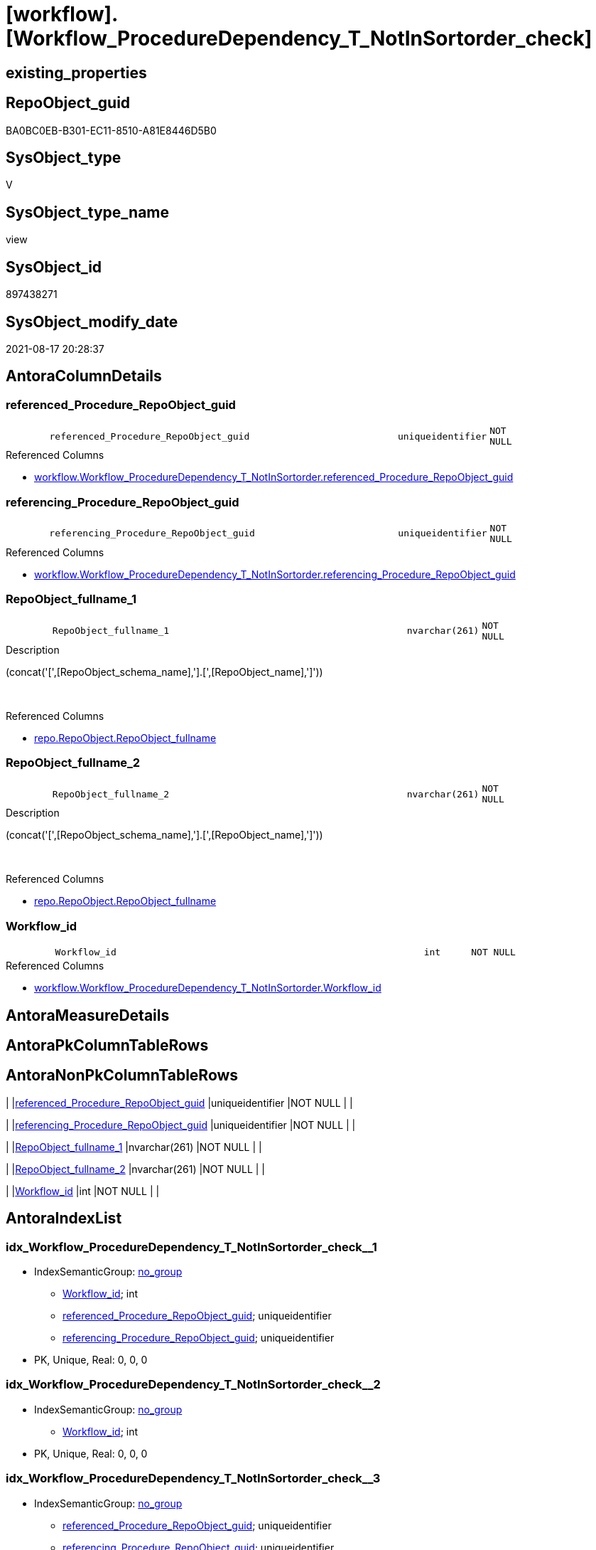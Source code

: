 = [workflow].[Workflow_ProcedureDependency_T_NotInSortorder_check]

== existing_properties

// tag::existing_properties[]
:ExistsProperty--antorareferencedlist:
:ExistsProperty--is_repo_managed:
:ExistsProperty--is_ssas:
:ExistsProperty--referencedobjectlist:
:ExistsProperty--sql_modules_definition:
:ExistsProperty--FK:
:ExistsProperty--AntoraIndexList:
:ExistsProperty--Columns:
// end::existing_properties[]

== RepoObject_guid

// tag::RepoObject_guid[]
BA0BC0EB-B301-EC11-8510-A81E8446D5B0
// end::RepoObject_guid[]

== SysObject_type

// tag::SysObject_type[]
V 
// end::SysObject_type[]

== SysObject_type_name

// tag::SysObject_type_name[]
view
// end::SysObject_type_name[]

== SysObject_id

// tag::SysObject_id[]
897438271
// end::SysObject_id[]

== SysObject_modify_date

// tag::SysObject_modify_date[]
2021-08-17 20:28:37
// end::SysObject_modify_date[]

== AntoraColumnDetails

// tag::AntoraColumnDetails[]
[#column-referenced_Procedure_RepoObject_guid]
=== referenced_Procedure_RepoObject_guid

[cols="d,8m,m,m,m,d"]
|===
|
|referenced_Procedure_RepoObject_guid
|uniqueidentifier
|NOT NULL
|
|
|===

.Referenced Columns
--
* xref:workflow.Workflow_ProcedureDependency_T_NotInSortorder.adoc#column-referenced_Procedure_RepoObject_guid[+workflow.Workflow_ProcedureDependency_T_NotInSortorder.referenced_Procedure_RepoObject_guid+]
--


[#column-referencing_Procedure_RepoObject_guid]
=== referencing_Procedure_RepoObject_guid

[cols="d,8m,m,m,m,d"]
|===
|
|referencing_Procedure_RepoObject_guid
|uniqueidentifier
|NOT NULL
|
|
|===

.Referenced Columns
--
* xref:workflow.Workflow_ProcedureDependency_T_NotInSortorder.adoc#column-referencing_Procedure_RepoObject_guid[+workflow.Workflow_ProcedureDependency_T_NotInSortorder.referencing_Procedure_RepoObject_guid+]
--


[#column-RepoObject_fullname_1]
=== RepoObject_fullname_1

[cols="d,8m,m,m,m,d"]
|===
|
|RepoObject_fullname_1
|nvarchar(261)
|NOT NULL
|
|
|===

.Description
--
(concat('[',[RepoObject_schema_name],'].[',[RepoObject_name],']'))
--
{empty} +

.Referenced Columns
--
* xref:repo.RepoObject.adoc#column-RepoObject_fullname[+repo.RepoObject.RepoObject_fullname+]
--


[#column-RepoObject_fullname_2]
=== RepoObject_fullname_2

[cols="d,8m,m,m,m,d"]
|===
|
|RepoObject_fullname_2
|nvarchar(261)
|NOT NULL
|
|
|===

.Description
--
(concat('[',[RepoObject_schema_name],'].[',[RepoObject_name],']'))
--
{empty} +

.Referenced Columns
--
* xref:repo.RepoObject.adoc#column-RepoObject_fullname[+repo.RepoObject.RepoObject_fullname+]
--


[#column-Workflow_id]
=== Workflow_id

[cols="d,8m,m,m,m,d"]
|===
|
|Workflow_id
|int
|NOT NULL
|
|
|===

.Referenced Columns
--
* xref:workflow.Workflow_ProcedureDependency_T_NotInSortorder.adoc#column-Workflow_id[+workflow.Workflow_ProcedureDependency_T_NotInSortorder.Workflow_id+]
--


// end::AntoraColumnDetails[]

== AntoraMeasureDetails

// tag::AntoraMeasureDetails[]

// end::AntoraMeasureDetails[]

== AntoraPkColumnTableRows

// tag::AntoraPkColumnTableRows[]





// end::AntoraPkColumnTableRows[]

== AntoraNonPkColumnTableRows

// tag::AntoraNonPkColumnTableRows[]
|
|<<column-referenced_Procedure_RepoObject_guid>>
|uniqueidentifier
|NOT NULL
|
|

|
|<<column-referencing_Procedure_RepoObject_guid>>
|uniqueidentifier
|NOT NULL
|
|

|
|<<column-RepoObject_fullname_1>>
|nvarchar(261)
|NOT NULL
|
|

|
|<<column-RepoObject_fullname_2>>
|nvarchar(261)
|NOT NULL
|
|

|
|<<column-Workflow_id>>
|int
|NOT NULL
|
|

// end::AntoraNonPkColumnTableRows[]

== AntoraIndexList

// tag::AntoraIndexList[]

[#index-idx_Workflow_ProcedureDependency_T_NotInSortorder_check_1]
=== idx_Workflow_ProcedureDependency_T_NotInSortorder_check++__++1

* IndexSemanticGroup: xref:other/IndexSemanticGroup.adoc#_no_group[no_group]
+
--
* <<column-Workflow_id>>; int
* <<column-referenced_Procedure_RepoObject_guid>>; uniqueidentifier
* <<column-referencing_Procedure_RepoObject_guid>>; uniqueidentifier
--
* PK, Unique, Real: 0, 0, 0


[#index-idx_Workflow_ProcedureDependency_T_NotInSortorder_check_2]
=== idx_Workflow_ProcedureDependency_T_NotInSortorder_check++__++2

* IndexSemanticGroup: xref:other/IndexSemanticGroup.adoc#_no_group[no_group]
+
--
* <<column-Workflow_id>>; int
--
* PK, Unique, Real: 0, 0, 0


[#index-idx_Workflow_ProcedureDependency_T_NotInSortorder_check_3]
=== idx_Workflow_ProcedureDependency_T_NotInSortorder_check++__++3

* IndexSemanticGroup: xref:other/IndexSemanticGroup.adoc#_no_group[no_group]
+
--
* <<column-referenced_Procedure_RepoObject_guid>>; uniqueidentifier
* <<column-referencing_Procedure_RepoObject_guid>>; uniqueidentifier
--
* PK, Unique, Real: 0, 0, 0


[#index-idx_Workflow_ProcedureDependency_T_NotInSortorder_check_4]
=== idx_Workflow_ProcedureDependency_T_NotInSortorder_check++__++4

* IndexSemanticGroup: xref:other/IndexSemanticGroup.adoc#_no_group[no_group]
+
--
* <<column-referenced_Procedure_RepoObject_guid>>; uniqueidentifier
--
* PK, Unique, Real: 0, 0, 0


[#index-idx_Workflow_ProcedureDependency_T_NotInSortorder_check_5]
=== idx_Workflow_ProcedureDependency_T_NotInSortorder_check++__++5

* IndexSemanticGroup: xref:other/IndexSemanticGroup.adoc#_no_group[no_group]
+
--
* <<column-referencing_Procedure_RepoObject_guid>>; uniqueidentifier
--
* PK, Unique, Real: 0, 0, 0

// end::AntoraIndexList[]

== AntoraParameterList

// tag::AntoraParameterList[]

// end::AntoraParameterList[]

== Other tags

source: property.RepoObjectProperty_cross As rop_cross


=== AdocUspSteps

// tag::adocuspsteps[]

// end::adocuspsteps[]


=== AntoraReferencedList

// tag::antorareferencedlist[]
* xref:repo.RepoObject.adoc[]
* xref:workflow.Workflow_ProcedureDependency_T_NotInSortorder.adoc[]
// end::antorareferencedlist[]


=== AntoraReferencingList

// tag::antorareferencinglist[]

// end::antorareferencinglist[]


=== exampleUsage

// tag::exampleusage[]

// end::exampleusage[]


=== exampleUsage_2

// tag::exampleusage_2[]

// end::exampleusage_2[]


=== exampleUsage_3

// tag::exampleusage_3[]

// end::exampleusage_3[]


=== exampleUsage_4

// tag::exampleusage_4[]

// end::exampleusage_4[]


=== exampleUsage_5

// tag::exampleusage_5[]

// end::exampleusage_5[]


=== exampleWrong_Usage

// tag::examplewrong_usage[]

// end::examplewrong_usage[]


=== has_execution_plan_issue

// tag::has_execution_plan_issue[]

// end::has_execution_plan_issue[]


=== has_get_referenced_issue

// tag::has_get_referenced_issue[]

// end::has_get_referenced_issue[]


=== has_history

// tag::has_history[]

// end::has_history[]


=== has_history_columns

// tag::has_history_columns[]

// end::has_history_columns[]


=== is_persistence

// tag::is_persistence[]

// end::is_persistence[]


=== is_persistence_check_duplicate_per_pk

// tag::is_persistence_check_duplicate_per_pk[]

// end::is_persistence_check_duplicate_per_pk[]


=== is_persistence_check_for_empty_source

// tag::is_persistence_check_for_empty_source[]

// end::is_persistence_check_for_empty_source[]


=== is_persistence_delete_changed

// tag::is_persistence_delete_changed[]

// end::is_persistence_delete_changed[]


=== is_persistence_delete_missing

// tag::is_persistence_delete_missing[]

// end::is_persistence_delete_missing[]


=== is_persistence_insert

// tag::is_persistence_insert[]

// end::is_persistence_insert[]


=== is_persistence_truncate

// tag::is_persistence_truncate[]

// end::is_persistence_truncate[]


=== is_persistence_update_changed

// tag::is_persistence_update_changed[]

// end::is_persistence_update_changed[]


=== is_repo_managed

// tag::is_repo_managed[]
0
// end::is_repo_managed[]


=== is_ssas

// tag::is_ssas[]
0
// end::is_ssas[]


=== microsoft_database_tools_support

// tag::microsoft_database_tools_support[]

// end::microsoft_database_tools_support[]


=== MS_Description

// tag::ms_description[]

// end::ms_description[]


=== persistence_source_RepoObject_fullname

// tag::persistence_source_repoobject_fullname[]

// end::persistence_source_repoobject_fullname[]


=== persistence_source_RepoObject_fullname2

// tag::persistence_source_repoobject_fullname2[]

// end::persistence_source_repoobject_fullname2[]


=== persistence_source_RepoObject_guid

// tag::persistence_source_repoobject_guid[]

// end::persistence_source_repoobject_guid[]


=== persistence_source_RepoObject_xref

// tag::persistence_source_repoobject_xref[]

// end::persistence_source_repoobject_xref[]


=== pk_index_guid

// tag::pk_index_guid[]

// end::pk_index_guid[]


=== pk_IndexPatternColumnDatatype

// tag::pk_indexpatterncolumndatatype[]

// end::pk_indexpatterncolumndatatype[]


=== pk_IndexPatternColumnName

// tag::pk_indexpatterncolumnname[]

// end::pk_indexpatterncolumnname[]


=== pk_IndexSemanticGroup

// tag::pk_indexsemanticgroup[]

// end::pk_indexsemanticgroup[]


=== ReferencedObjectList

// tag::referencedobjectlist[]
* [repo].[RepoObject]
* [workflow].[Workflow_ProcedureDependency_T_NotInSortorder]
// end::referencedobjectlist[]


=== usp_persistence_RepoObject_guid

// tag::usp_persistence_repoobject_guid[]

// end::usp_persistence_repoobject_guid[]


=== UspExamples

// tag::uspexamples[]

// end::uspexamples[]


=== UspParameters

// tag::uspparameters[]

// end::uspparameters[]

== Boolean Attributes

source: property.RepoObjectProperty WHERE property_int = 1

// tag::boolean_attributes[]

// end::boolean_attributes[]

== sql_modules_definition

// tag::sql_modules_definition[]
[%collapsible]
=======
[source,sql]
----

/*
This view must be empty after calling [workflow].[usp_workflow], +
because all entries from workflow.Workflow_ProcedureDependency_T_NotInSortorder must be transferred to workflow.WorkflowStep_Sortorder.

If there are still entries here, then 

* the content of [workflow].[Workflow_ProcedureDependency_T_bidirectional] must be checked.
* Entries in [workflow].[WorkflowStep] should then be marked with [is_PossibleReferenced] = 1.

*/
CREATE View workflow.Workflow_ProcedureDependency_T_NotInSortorder_check
As
Select
    T1.Workflow_id
  , T1.referenced_Procedure_RepoObject_guid
  , T1.referencing_Procedure_RepoObject_guid
  , RepoObject_fullname_1 = ro1.RepoObject_fullname
  , RepoObject_fullname_2 = ro2.RepoObject_fullname
From
    workflow.Workflow_ProcedureDependency_T_NotInSortorder As T1
    Inner Join
        repo.RepoObject                                    As ro1
            On
            T1.referenced_Procedure_RepoObject_guid  = ro1.RepoObject_guid

    Inner Join
        repo.RepoObject                                    As ro2
            On
            T1.referencing_Procedure_RepoObject_guid = ro2.RepoObject_guid
--Order By
--    T1.Workflow_id
--  , ro2.RepoObject_fullname
--  , ro1.RepoObject_fullname;

----
=======
// end::sql_modules_definition[]


